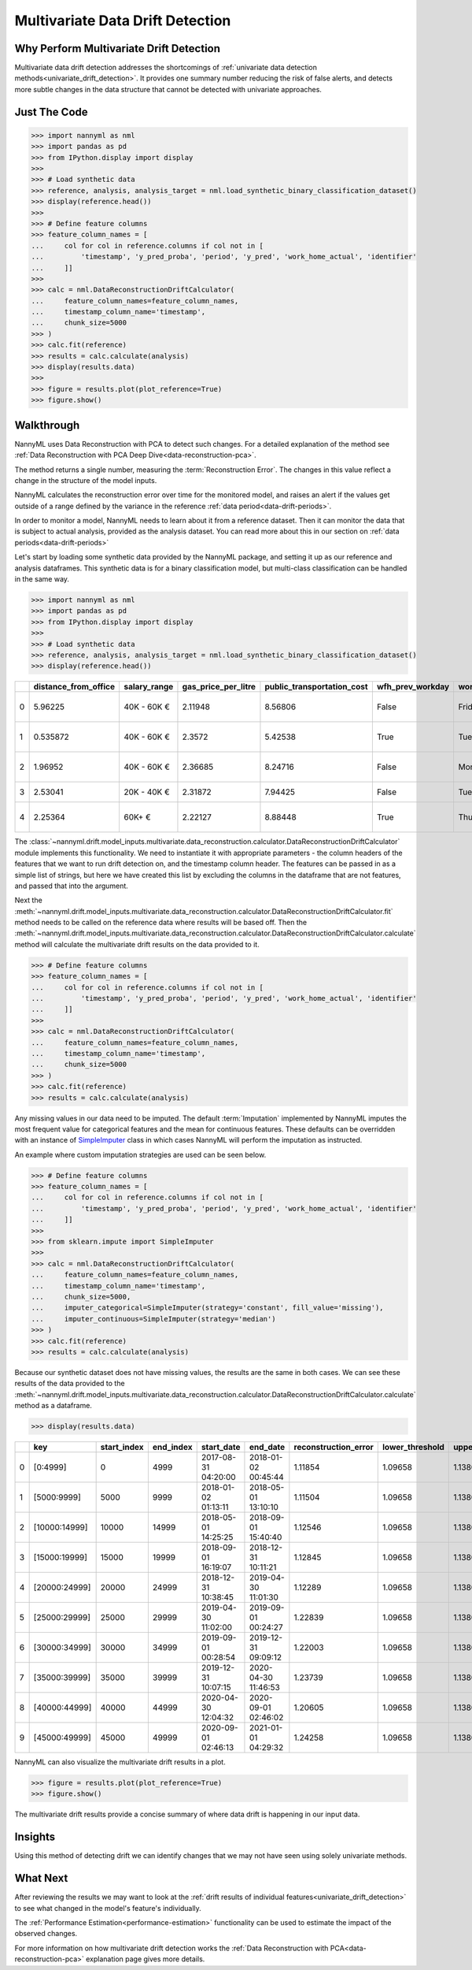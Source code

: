 .. _multivariate_drift_detection:

=================================
Multivariate Data Drift Detection
=================================

Why Perform Multivariate Drift Detection
----------------------------------------

Multivariate data drift detection addresses the shortcomings of :ref:`univariate data detection methods<univariate_drift_detection>`.
It provides one summary number reducing the risk of false alerts, and detects more subtle changes
in the data structure that cannot be detected with univariate approaches.

Just The Code
-------------

.. code-block:: python

    >>> import nannyml as nml
    >>> import pandas as pd
    >>> from IPython.display import display
    >>>
    >>> # Load synthetic data
    >>> reference, analysis, analysis_target = nml.load_synthetic_binary_classification_dataset()
    >>> display(reference.head())
    >>>
    >>> # Define feature columns
    >>> feature_column_names = [
    ...     col for col in reference.columns if col not in [
    ...         'timestamp', 'y_pred_proba', 'period', 'y_pred', 'work_home_actual', 'identifier'
    ...     ]]
    >>>
    >>> calc = nml.DataReconstructionDriftCalculator(
    ...     feature_column_names=feature_column_names,
    ...     timestamp_column_name='timestamp',
    ...     chunk_size=5000
    >>> )
    >>> calc.fit(reference)
    >>> results = calc.calculate(analysis)
    >>> display(results.data)
    >>>
    >>> figure = results.plot(plot_reference=True)
    >>> figure.show()


Walkthrough
-------------------------------------------

NannyML uses Data Reconstruction with PCA to detect such changes. For a detailed explanation of
the method see :ref:`Data Reconstruction with PCA Deep Dive<data-reconstruction-pca>`.

The method returns a single number, measuring the :term:`Reconstruction Error`. The changes in this value
reflect a change in the structure of the model inputs.

NannyML calculates the reconstruction error over time for the monitored model, and raises an alert if the
values get outside of a range defined by the variance in the reference :ref:`data period<data-drift-periods>`.

In order to monitor a model, NannyML needs to learn about it from a reference dataset. Then it can monitor the data that is subject to actual analysis, provided as the analysis dataset.
You can read more about this in our section on :ref:`data periods<data-drift-periods>`

Let's start by loading some synthetic data provided by the NannyML package, and setting it up as our reference and analysis dataframes. This synthetic data is for a binary classification model, but multi-class classification can be handled in the same way.

.. code-block:: python

    >>> import nannyml as nml
    >>> import pandas as pd
    >>> from IPython.display import display
    >>>
    >>> # Load synthetic data
    >>> reference, analysis, analysis_target = nml.load_synthetic_binary_classification_dataset()
    >>> display(reference.head())

+----+------------------------+----------------+-----------------------+------------------------------+--------------------+-----------+----------+--------------+--------------------+---------------------+----------------+-------------+----------+
|    |   distance_from_office | salary_range   |   gas_price_per_litre |   public_transportation_cost | wfh_prev_workday   | workday   |   tenure |   identifier |   work_home_actual | timestamp           |   y_pred_proba | partition   |   y_pred |
+====+========================+================+=======================+==============================+====================+===========+==========+==============+====================+=====================+================+=============+==========+
|  0 |               5.96225  | 40K - 60K €    |               2.11948 |                      8.56806 | False              | Friday    | 0.212653 |            0 |                  1 | 2014-05-09 22:27:20 |           0.99 | reference   |        1 |
+----+------------------------+----------------+-----------------------+------------------------------+--------------------+-----------+----------+--------------+--------------------+---------------------+----------------+-------------+----------+
|  1 |               0.535872 | 40K - 60K €    |               2.3572  |                      5.42538 | True               | Tuesday   | 4.92755  |            1 |                  0 | 2014-05-09 22:59:32 |           0.07 | reference   |        0 |
+----+------------------------+----------------+-----------------------+------------------------------+--------------------+-----------+----------+--------------+--------------------+---------------------+----------------+-------------+----------+
|  2 |               1.96952  | 40K - 60K €    |               2.36685 |                      8.24716 | False              | Monday    | 0.520817 |            2 |                  1 | 2014-05-09 23:48:25 |           1    | reference   |        1 |
+----+------------------------+----------------+-----------------------+------------------------------+--------------------+-----------+----------+--------------+--------------------+---------------------+----------------+-------------+----------+
|  3 |               2.53041  | 20K - 40K €    |               2.31872 |                      7.94425 | False              | Tuesday   | 0.453649 |            3 |                  1 | 2014-05-10 01:12:09 |           0.98 | reference   |        1 |
+----+------------------------+----------------+-----------------------+------------------------------+--------------------+-----------+----------+--------------+--------------------+---------------------+----------------+-------------+----------+
|  4 |               2.25364  | 60K+ €         |               2.22127 |                      8.88448 | True               | Thursday  | 5.69526  |            4 |                  1 | 2014-05-10 02:21:34 |           0.99 | reference   |        1 |
+----+------------------------+----------------+-----------------------+------------------------------+--------------------+-----------+----------+--------------+--------------------+---------------------+----------------+-------------+----------+

The :class:`~nannyml.drift.model_inputs.multivariate.data_reconstruction.calculator.DataReconstructionDriftCalculator`
module implements this functionality.  We need to instantiate it with appropriate parameters - the column headers of the features that we want to run drift detection on, and the timestamp column header. The features can be passed in as a simple list of strings, but here we have created this list by excluding the columns in the dataframe that are not features, and passed that into the argument.

Next the :meth:`~nannyml.drift.model_inputs.multivariate.data_reconstruction.calculator.DataReconstructionDriftCalculator.fit` method needs
to be called on the reference data where results will be based off. Then the
:meth:`~nannyml.drift.model_inputs.multivariate.data_reconstruction.calculator.DataReconstructionDriftCalculator.calculate` method will
calculate the multivariate drift results on the data provided to it.

.. code-block:: python

    >>> # Define feature columns
    >>> feature_column_names = [
    ...     col for col in reference.columns if col not in [
    ...         'timestamp', 'y_pred_proba', 'period', 'y_pred', 'work_home_actual', 'identifier'
    ...     ]]
    >>>
    >>> calc = nml.DataReconstructionDriftCalculator(
    ...     feature_column_names=feature_column_names,
    ...     timestamp_column_name='timestamp',
    ...     chunk_size=5000
    >>> )
    >>> calc.fit(reference)
    >>> results = calc.calculate(analysis)

Any missing values in our data need to be imputed. The default :term:`Imputation` implemented by NannyML imputes
the most frequent value for categorical features and the mean for continuous features. These defaults can be
overridden with an instance of `SimpleImputer`_ class in which cases NannyML will perform the imputation as instructed.

An example where custom imputation strategies are used can be seen below.

.. code-block:: python

    >>> # Define feature columns
    >>> feature_column_names = [
    ...     col for col in reference.columns if col not in [
    ...         'timestamp', 'y_pred_proba', 'period', 'y_pred', 'work_home_actual', 'identifier'
    ...     ]]
    >>>
    >>> from sklearn.impute import SimpleImputer
    >>>
    >>> calc = nml.DataReconstructionDriftCalculator(
    ...     feature_column_names=feature_column_names,
    ...     timestamp_column_name='timestamp',
    ...     chunk_size=5000,
    ...     imputer_categorical=SimpleImputer(strategy='constant', fill_value='missing'),
    ...     imputer_continuous=SimpleImputer(strategy='median')
    >>> )
    >>> calc.fit(reference)
    >>> results = calc.calculate(analysis)


Because our synthetic dataset does not have missing values, the results are the same in both cases.
We can see these results of the data provided to the
:meth:`~nannyml.drift.model_inputs.multivariate.data_reconstruction.calculator.DataReconstructionDriftCalculator.calculate`
method as a dataframe.

.. code-block:: python

    >>> display(results.data)

+----+---------------+---------------+-------------+---------------------+---------------------+------------------------+-------------------+-------------------+---------+
|    | key           |   start_index |   end_index | start_date          | end_date            |   reconstruction_error |   lower_threshold |   upper_threshold | alert   |
+====+===============+===============+=============+=====================+=====================+========================+===================+===================+=========+
|  0 | [0:4999]      |             0 |        4999 | 2017-08-31 04:20:00 | 2018-01-02 00:45:44 |                1.11854 |           1.09658 |           1.13801 | False   |
+----+---------------+---------------+-------------+---------------------+---------------------+------------------------+-------------------+-------------------+---------+
|  1 | [5000:9999]   |          5000 |        9999 | 2018-01-02 01:13:11 | 2018-05-01 13:10:10 |                1.11504 |           1.09658 |           1.13801 | False   |
+----+---------------+---------------+-------------+---------------------+---------------------+------------------------+-------------------+-------------------+---------+
|  2 | [10000:14999] |         10000 |       14999 | 2018-05-01 14:25:25 | 2018-09-01 15:40:40 |                1.12546 |           1.09658 |           1.13801 | False   |
+----+---------------+---------------+-------------+---------------------+---------------------+------------------------+-------------------+-------------------+---------+
|  3 | [15000:19999] |         15000 |       19999 | 2018-09-01 16:19:07 | 2018-12-31 10:11:21 |                1.12845 |           1.09658 |           1.13801 | False   |
+----+---------------+---------------+-------------+---------------------+---------------------+------------------------+-------------------+-------------------+---------+
|  4 | [20000:24999] |         20000 |       24999 | 2018-12-31 10:38:45 | 2019-04-30 11:01:30 |                1.12289 |           1.09658 |           1.13801 | False   |
+----+---------------+---------------+-------------+---------------------+---------------------+------------------------+-------------------+-------------------+---------+
|  5 | [25000:29999] |         25000 |       29999 | 2019-04-30 11:02:00 | 2019-09-01 00:24:27 |                1.22839 |           1.09658 |           1.13801 | True    |
+----+---------------+---------------+-------------+---------------------+---------------------+------------------------+-------------------+-------------------+---------+
|  6 | [30000:34999] |         30000 |       34999 | 2019-09-01 00:28:54 | 2019-12-31 09:09:12 |                1.22003 |           1.09658 |           1.13801 | True    |
+----+---------------+---------------+-------------+---------------------+---------------------+------------------------+-------------------+-------------------+---------+
|  7 | [35000:39999] |         35000 |       39999 | 2019-12-31 10:07:15 | 2020-04-30 11:46:53 |                1.23739 |           1.09658 |           1.13801 | True    |
+----+---------------+---------------+-------------+---------------------+---------------------+------------------------+-------------------+-------------------+---------+
|  8 | [40000:44999] |         40000 |       44999 | 2020-04-30 12:04:32 | 2020-09-01 02:46:02 |                1.20605 |           1.09658 |           1.13801 | True    |
+----+---------------+---------------+-------------+---------------------+---------------------+------------------------+-------------------+-------------------+---------+
|  9 | [45000:49999] |         45000 |       49999 | 2020-09-01 02:46:13 | 2021-01-01 04:29:32 |                1.24258 |           1.09658 |           1.13801 | True    |
+----+---------------+---------------+-------------+---------------------+---------------------+------------------------+-------------------+-------------------+---------+

NannyML can also visualize the multivariate drift results in a plot.

.. code-block:: python

    >>> figure = results.plot(plot_reference=True)
    >>> figure.show()

.. image:: /_static/drift-guide-multivariate.svg

The multivariate drift results provide a concise summary of where data drift
is happening in our input data.

.. _SimpleImputer: https://scikit-learn.org/stable/modules/generated/sklearn.impute.SimpleImputer.html


Insights
-----------------------

Using this method of detecting drift we can identify changes that we may not have seen using solely univariate methods.

What Next
-----------------------

After reviewing the results we may want to look at the :ref:`drift results of individual features<univariate_drift_detection>`
to see what changed in the model's feature's individually.

The :ref:`Performance Estimation<performance-estimation>` functionality can be used to
estimate the impact of the observed changes.

For more information on how multivariate drift detection works the
:ref:`Data Reconstruction with PCA<data-reconstruction-pca>` explanation page gives more details.
